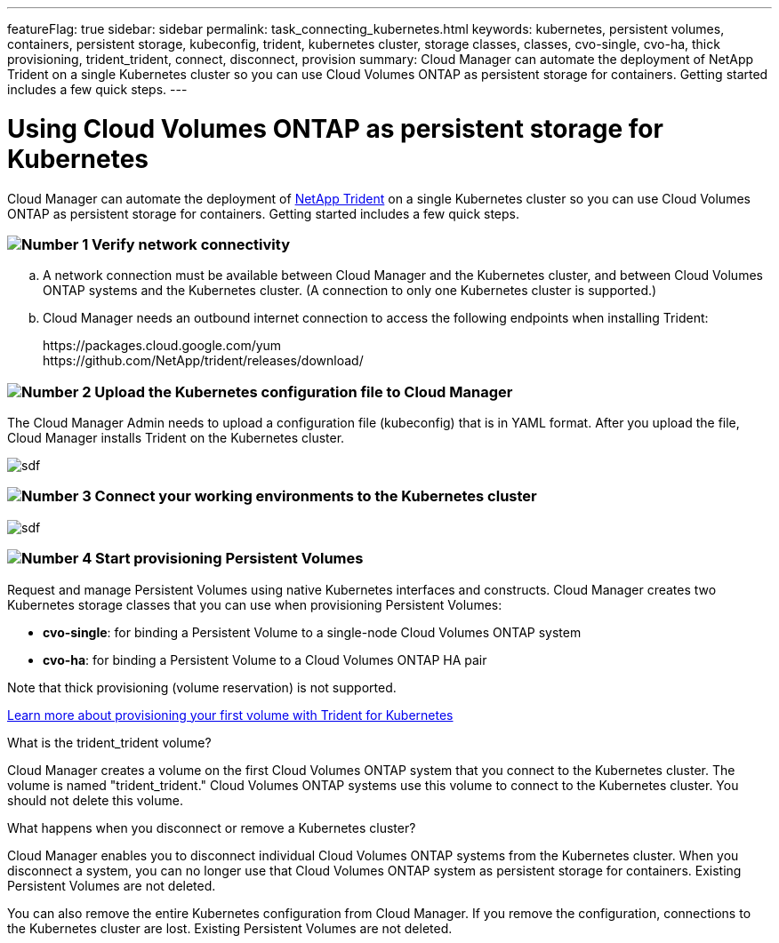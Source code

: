 ---
featureFlag: true
sidebar: sidebar
permalink: task_connecting_kubernetes.html
keywords: kubernetes, persistent volumes, containers, persistent storage, kubeconfig, trident, kubernetes cluster, storage classes, classes, cvo-single, cvo-ha, thick provisioning, trident_trident, connect, disconnect, provision
summary: Cloud Manager can automate the deployment of NetApp Trident on a single Kubernetes cluster so you can use Cloud Volumes ONTAP as persistent storage for containers. Getting started includes a few quick steps.
---

= Using Cloud Volumes ONTAP as persistent storage for Kubernetes
:toc: macro
:toclevels: 1
:hardbreaks:
:nofooter:
:icons: font
:linkattrs:
:imagesdir: ./media/

[.lead]
Cloud Manager can automate the deployment of https://netapp-trident.readthedocs.io/en/stable-v18.10/introduction.html[NetApp Trident^] on a single Kubernetes cluster so you can use Cloud Volumes ONTAP as persistent storage for containers. Getting started includes a few quick steps.

=== image:number1.png[Number 1] Verify network connectivity

[role="quick-margin-list"]
.. A network connection must be available between Cloud Manager and the Kubernetes cluster, and between Cloud Volumes ONTAP systems and the Kubernetes cluster. (A connection to only one Kubernetes cluster is supported.)

.. Cloud Manager needs an outbound internet connection to access the following endpoints when installing Trident:
+
\https://packages.cloud.google.com/yum
\https://github.com/NetApp/trident/releases/download/

=== image:number2.png[Number 2] Upload the Kubernetes configuration file to Cloud Manager

[role="quick-margin-para"]
The Cloud Manager Admin needs to upload a configuration file (kubeconfig) that is in YAML format. After you upload the file, Cloud Manager installs Trident on the Kubernetes cluster.

[role="quick-margin-para"]
image:screenshot_kubernetes_setup.gif[sdf]

=== image:number3.png[Number 3] Connect your working environments to the Kubernetes cluster

[role="quick-margin-para"]
image:screenshot_kubernetes_connect.gif[sdf]

=== image:number4.png[Number 4] Start provisioning Persistent Volumes

[role="quick-margin-para"]
Request and manage Persistent Volumes using native Kubernetes interfaces and constructs. Cloud Manager creates two Kubernetes storage classes that you can use when provisioning Persistent Volumes:

[role="quick-margin-list"]
* *cvo-single*: for binding a Persistent Volume to a single-node Cloud Volumes ONTAP system
* *cvo-ha*: for binding a Persistent Volume to a Cloud Volumes ONTAP HA pair

[role="quick-margin-para"]
Note that thick provisioning (volume reservation) is not supported.

[role="quick-margin-para"]
https://netapp-trident.readthedocs.io/en/stable-v18.10/kubernetes/deploying.html#provision-your-first-volume[Learn more about provisioning your first volume with Trident for Kubernetes^]

.What is the trident_trident volume?
****
Cloud Manager creates a volume on the first Cloud Volumes ONTAP system that you connect to the Kubernetes cluster. The volume is named "trident_trident." Cloud Volumes ONTAP systems use this volume to connect to the Kubernetes cluster. You should not delete this volume.
****

.What happens when you disconnect or remove a Kubernetes cluster?
****
Cloud Manager enables you to disconnect individual Cloud Volumes ONTAP systems from the Kubernetes cluster. When you disconnect a system, you can no longer use that Cloud Volumes ONTAP system as persistent storage for containers. Existing Persistent Volumes are not deleted.

You can also remove the entire Kubernetes configuration from Cloud Manager. If you remove the configuration, connections to the Kubernetes cluster are lost. Existing Persistent Volumes are not deleted.
****
